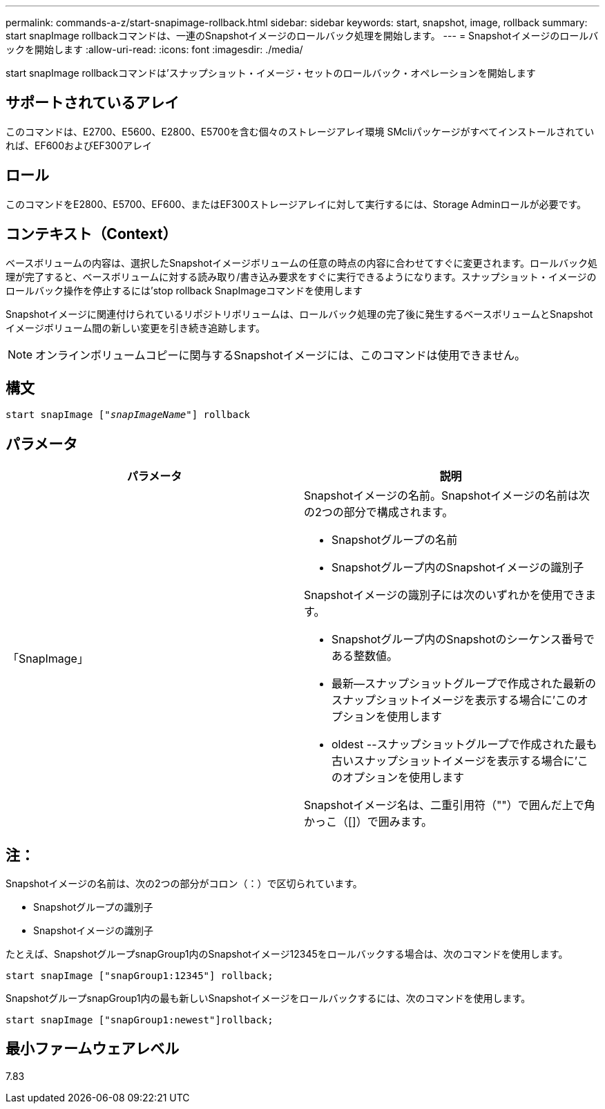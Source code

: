 ---
permalink: commands-a-z/start-snapimage-rollback.html 
sidebar: sidebar 
keywords: start, snapshot, image, rollback 
summary: start snapImage rollbackコマンドは、一連のSnapshotイメージのロールバック処理を開始します。 
---
= Snapshotイメージのロールバックを開始します
:allow-uri-read: 
:icons: font
:imagesdir: ./media/


[role="lead"]
start snapImage rollbackコマンドは'スナップショット・イメージ・セットのロールバック・オペレーションを開始します



== サポートされているアレイ

このコマンドは、E2700、E5600、E2800、E5700を含む個々のストレージアレイ環境 SMcliパッケージがすべてインストールされていれば、EF600およびEF300アレイ



== ロール

このコマンドをE2800、E5700、EF600、またはEF300ストレージアレイに対して実行するには、Storage Adminロールが必要です。



== コンテキスト（Context）

ベースボリュームの内容は、選択したSnapshotイメージボリュームの任意の時点の内容に合わせてすぐに変更されます。ロールバック処理が完了すると、ベースボリュームに対する読み取り/書き込み要求をすぐに実行できるようになります。スナップショット・イメージのロールバック操作を停止するには'stop rollback SnapImageコマンドを使用します

Snapshotイメージに関連付けられているリポジトリボリュームは、ロールバック処理の完了後に発生するベースボリュームとSnapshotイメージボリューム間の新しい変更を引き続き追跡します。

[NOTE]
====
オンラインボリュームコピーに関与するSnapshotイメージには、このコマンドは使用できません。

====


== 構文

[listing, subs="+macros"]
----
pass:quotes[start snapImage ["_snapImageName_"]] rollback
----


== パラメータ

[cols="2*"]
|===
| パラメータ | 説明 


 a| 
「SnapImage」
 a| 
Snapshotイメージの名前。Snapshotイメージの名前は次の2つの部分で構成されます。

* Snapshotグループの名前
* Snapshotグループ内のSnapshotイメージの識別子


Snapshotイメージの識別子には次のいずれかを使用できます。

* Snapshotグループ内のSnapshotのシーケンス番号である整数値。
* 最新--スナップショットグループで作成された最新のスナップショットイメージを表示する場合に'このオプションを使用します
* oldest --スナップショットグループで作成された最も古いスナップショットイメージを表示する場合に'このオプションを使用します


Snapshotイメージ名は、二重引用符（""）で囲んだ上で角かっこ（[]）で囲みます。

|===


== 注：

Snapshotイメージの名前は、次の2つの部分がコロン（：）で区切られています。

* Snapshotグループの識別子
* Snapshotイメージの識別子


たとえば、SnapshotグループsnapGroup1内のSnapshotイメージ12345をロールバックする場合は、次のコマンドを使用します。

[listing]
----
start snapImage ["snapGroup1:12345"] rollback;
----
SnapshotグループsnapGroup1内の最も新しいSnapshotイメージをロールバックするには、次のコマンドを使用します。

[listing]
----
start snapImage ["snapGroup1:newest"]rollback;
----


== 最小ファームウェアレベル

7.83
